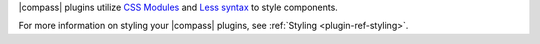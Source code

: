 |compass| plugins utilize
`CSS Modules <https://github.com/css-modules/css-modules>`_ and
`Less syntax <http://lesscss.org/>`_ to style components.

For more information on styling your |compass| plugins, see
:ref:`Styling <plugin-ref-styling>`.